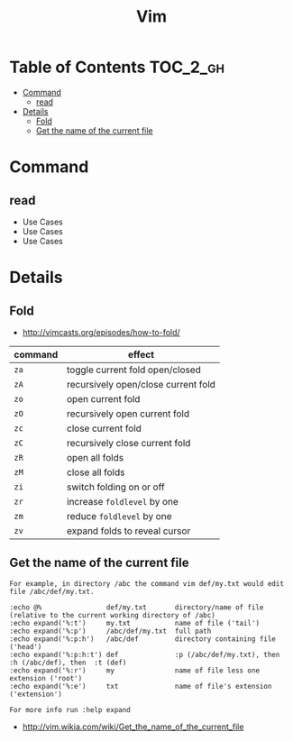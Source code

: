#+TITLE: Vim

* Table of Contents                                                :TOC_2_gh:
 - [[#command][Command]]
   - [[#read][read]]
 - [[#details][Details]]
   - [[#fold][Fold]]
   - [[#get-the-name-of-the-current-file][Get the name of the current file]]

* Command
** read
- Use Cases
- Use Cases
- Use Cases

* Details
** Fold
- http://vimcasts.org/episodes/how-to-fold/

| command | effect                              |
|---------+-------------------------------------|
| ~za~    | toggle current fold open/closed     |
| ~zA~	  | recursively open/close current fold |
| ~zo~	  | open current fold                   |
| ~zO~	  | recursively open current fold       |
| ~zc~	  | close current fold                  |
| ~zC~	  | recursively close current fold      |
| ~zR~	  | open all folds                      |
| ~zM~    | close all folds                     |
| ~zi~    | switch folding on or off            |
| ~zr~	  | increase ~foldlevel~ by one         |
| ~zm~	  | reduce ~foldlevel~ by one           |
| ~zv~    | expand folds to reveal cursor       |

** Get the name of the current file
#+BEGIN_EXAMPLE
  For example, in directory /abc the command vim def/my.txt would edit file /abc/def/my.txt.

  :echo @%                def/my.txt       directory/name of file (relative to the current working directory of /abc)
  :echo expand('%:t')     my.txt           name of file ('tail')
  :echo expand('%:p')     /abc/def/my.txt  full path
  :echo expand('%:p:h')   /abc/def         directory containing file ('head')
  :echo expand('%:p:h:t') def              :p (/abc/def/my.txt), then  :h (/abc/def), then  :t (def)
  :echo expand('%:r')     my               name of file less one extension ('root')
  :echo expand('%:e')     txt              name of file's extension ('extension')

  For more info run :help expand
#+END_EXAMPLE
- http://vim.wikia.com/wiki/Get_the_name_of_the_current_file
